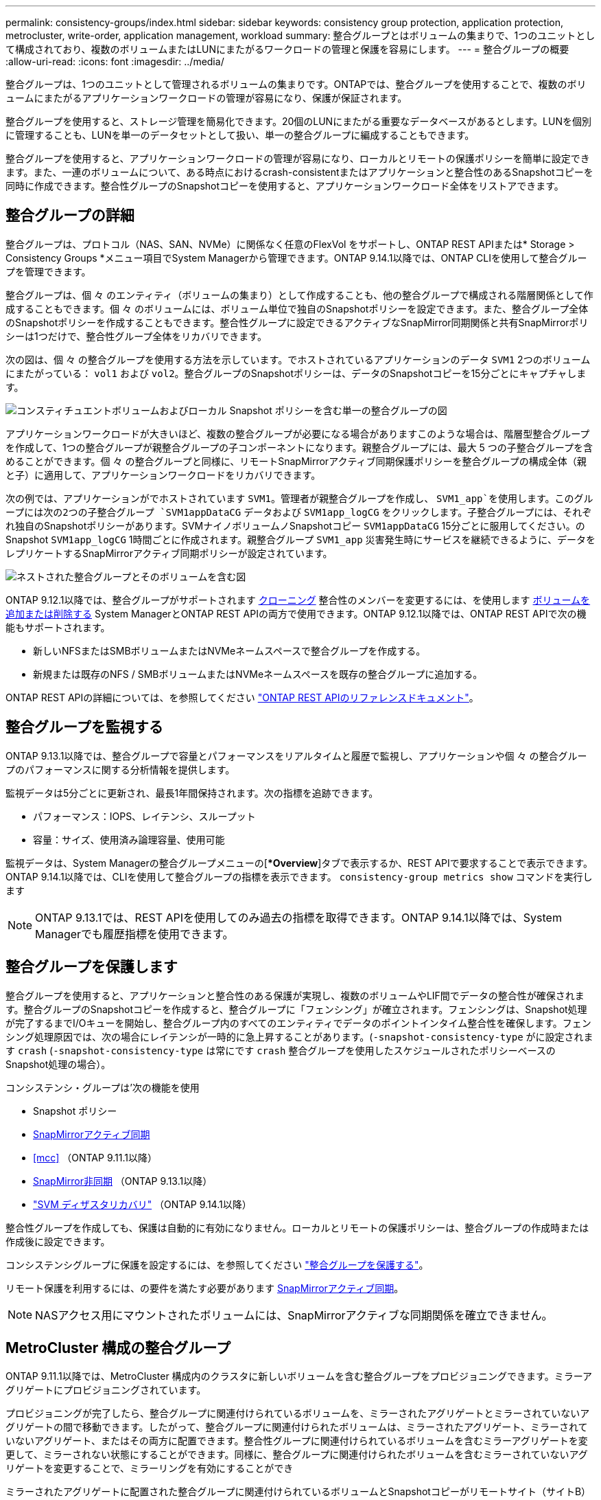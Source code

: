 ---
permalink: consistency-groups/index.html 
sidebar: sidebar 
keywords: consistency group protection, application protection, metrocluster, write-order, application management, workload 
summary: 整合グループとはボリュームの集まりで、1つのユニットとして構成されており、複数のボリュームまたはLUNにまたがるワークロードの管理と保護を容易にします。 
---
= 整合グループの概要
:allow-uri-read: 
:icons: font
:imagesdir: ../media/


[role="lead"]
整合グループは、1つのユニットとして管理されるボリュームの集まりです。ONTAPでは、整合グループを使用することで、複数のボリュームにまたがるアプリケーションワークロードの管理が容易になり、保護が保証されます。

整合グループを使用すると、ストレージ管理を簡易化できます。20個のLUNにまたがる重要なデータベースがあるとします。LUNを個別に管理することも、LUNを単一のデータセットとして扱い、単一の整合グループに編成することもできます。

整合グループを使用すると、アプリケーションワークロードの管理が容易になり、ローカルとリモートの保護ポリシーを簡単に設定できます。また、一連のボリュームについて、ある時点におけるcrash-consistentまたはアプリケーションと整合性のあるSnapshotコピーを同時に作成できます。整合性グループのSnapshotコピーを使用すると、アプリケーションワークロード全体をリストアできます。



== 整合グループの詳細

整合グループは、プロトコル（NAS、SAN、NVMe）に関係なく任意のFlexVol をサポートし、ONTAP REST APIまたは* Storage > Consistency Groups *メニュー項目でSystem Managerから管理できます。ONTAP 9.14.1以降では、ONTAP CLIを使用して整合グループを管理できます。

整合グループは、個 々 のエンティティ（ボリュームの集まり）として作成することも、他の整合グループで構成される階層関係として作成することもできます。個 々 のボリュームには、ボリューム単位で独自のSnapshotポリシーを設定できます。また、整合グループ全体のSnapshotポリシーを作成することもできます。整合性グループに設定できるアクティブなSnapMirror同期関係と共有SnapMirrorポリシーは1つだけで、整合性グループ全体をリカバリできます。

次の図は、個 々 の整合グループを使用する方法を示しています。でホストされているアプリケーションのデータ `SVM1` 2つのボリュームにまたがっている： `vol1` および `vol2`。整合グループのSnapshotポリシーは、データのSnapshotコピーを15分ごとにキャプチャします。

image:../media/consistency-group-single-diagram.gif["コンスティチュエントボリュームおよびローカル Snapshot ポリシーを含む単一の整合グループの図"]

アプリケーションワークロードが大きいほど、複数の整合グループが必要になる場合がありますこのような場合は、階層型整合グループを作成して、1つの整合グループが親整合グループの子コンポーネントになります。親整合グループには、最大 5 つの子整合グループを含めることができます。個 々 の整合グループと同様に、リモートSnapMirrorアクティブ同期保護ポリシーを整合グループの構成全体（親と子）に適用して、アプリケーションワークロードをリカバリできます。

次の例では、アプリケーションがでホストされています `SVM1`。管理者が親整合グループを作成し、 `SVM1_app`を使用します。このグループには次の2つの子整合グループ `SVM1appDataCG` データおよび `SVM1app_logCG` をクリックします。子整合グループには、それぞれ独自のSnapshotポリシーがあります。SVMナイノボリュームノSnapshotコピー `SVM1appDataCG` 15分ごとに服用してください。のSnapshot `SVM1app_logCG` 1時間ごとに作成されます。親整合グループ `SVM1_app` 災害発生時にサービスを継続できるように、データをレプリケートするSnapMirrorアクティブ同期ポリシーが設定されています。

image:../media/consistency-group-nested-diagram.gif["ネストされた整合グループとそのボリュームを含む図"]

ONTAP 9.12.1以降では、整合グループがサポートされます xref:clone-task.html[クローニング] 整合性のメンバーを変更するには、を使用します xref:modify-task.html[ボリュームを追加または削除する] System ManagerとONTAP REST APIの両方で使用できます。ONTAP 9.12.1以降では、ONTAP REST APIで次の機能もサポートされます。

* 新しいNFSまたはSMBボリュームまたはNVMeネームスペースで整合グループを作成する。
* 新規または既存のNFS / SMBボリュームまたはNVMeネームスペースを既存の整合グループに追加する。


ONTAP REST APIの詳細については、を参照してください https://docs.netapp.com/us-en/ontap-automation/reference/api_reference.html#access-a-copy-of-the-ontap-rest-api-reference-documentation["ONTAP REST APIのリファレンスドキュメント"]。



== 整合グループを監視する

ONTAP 9.13.1以降では、整合グループで容量とパフォーマンスをリアルタイムと履歴で監視し、アプリケーションや個 々 の整合グループのパフォーマンスに関する分析情報を提供します。

監視データは5分ごとに更新され、最長1年間保持されます。次の指標を追跡できます。

* パフォーマンス：IOPS、レイテンシ、スループット
* 容量：サイズ、使用済み論理容量、使用可能


監視データは、System Managerの整合グループメニューの[**Overview*]タブで表示するか、REST APIで要求することで表示できます。ONTAP 9.14.1以降では、CLIを使用して整合グループの指標を表示できます。 `consistency-group metrics show` コマンドを実行します


NOTE: ONTAP 9.13.1では、REST APIを使用してのみ過去の指標を取得できます。ONTAP 9.14.1以降では、System Managerでも履歴指標を使用できます。



== 整合グループを保護します

整合グループを使用すると、アプリケーションと整合性のある保護が実現し、複数のボリュームやLIF間でデータの整合性が確保されます。整合グループのSnapshotコピーを作成すると、整合グループに「フェンシング」が確立されます。フェンシングは、Snapshot処理が完了するまでI/Oキューを開始し、整合グループ内のすべてのエンティティでデータのポイントインタイム整合性を確保します。フェンシング処理原因では、次の場合にレイテンシが一時的に急上昇することがあります。(`-snapshot-consistency-type` がに設定されます `crash` (`-snapshot-consistency-type` は常にです `crash` 整合グループを使用したスケジュールされたポリシーベースのSnapshot処理の場合）。

コンシステンシ・グループは'次の機能を使用

* Snapshot ポリシー
* xref:../snapmirror-active-sync/index.html[SnapMirrorアクティブ同期]
* <<mcc>> （ONTAP 9.11.1以降）
* xref:../data-protection/snapmirror-disaster-recovery-concept.html[SnapMirror非同期] （ONTAP 9.13.1以降）
* link:../data-protection/snapmirror-svm-replication-concept.html["SVM ディザスタリカバリ"] （ONTAP 9.14.1以降）


整合性グループを作成しても、保護は自動的に有効になりません。ローカルとリモートの保護ポリシーは、整合グループの作成時または作成後に設定できます。

コンシステンシグループに保護を設定するには、を参照してください link:protect-task.html["整合グループを保護する"]。

リモート保護を利用するには、の要件を満たす必要があります xref:../snapmirror-active-sync/prerequisites-reference.html[SnapMirrorアクティブ同期]。


NOTE: NASアクセス用にマウントされたボリュームには、SnapMirrorアクティブな同期関係を確立できません。



== MetroCluster 構成の整合グループ

ONTAP 9.11.1以降では、MetroCluster 構成内のクラスタに新しいボリュームを含む整合グループをプロビジョニングできます。ミラーアグリゲートにプロビジョニングされています。

プロビジョニングが完了したら、整合グループに関連付けられているボリュームを、ミラーされたアグリゲートとミラーされていないアグリゲートの間で移動できます。したがって、整合グループに関連付けられたボリュームは、ミラーされたアグリゲート、ミラーされていないアグリゲート、またはその両方に配置できます。整合性グループに関連付けられているボリュームを含むミラーアグリゲートを変更して、ミラーされない状態にすることができます。同様に、整合グループに関連付けられたボリュームを含むミラーされていないアグリゲートを変更することで、ミラーリングを有効にすることができ

ミラーされたアグリゲートに配置された整合グループに関連付けられているボリュームとSnapshotコピーがリモートサイト（サイトB）にレプリケートされます。サイトBのボリュームの内容によって整合グループの書き込み順序が保証されるため、災害発生時にサイトBからリカバリできます。ONTAP 9.11.1以降を実行しているクラスタでは、REST APIおよびSystem Managerを使用して整合グループのSnapshotコピーにアクセスできます。ONTAP 9.14.1以降では、ONTAP CLIを使用してSnapshotコピーにアクセスすることもできます。

整合グループに関連付けられている一部またはすべてのボリュームがミラーされていないアグリゲートに配置されていて、現在アクセスできない場合、整合グループに対するGET処理またはDELETE処理は、ローカルボリュームまたはホストアグリゲートがオフラインかのように動作します。



=== レプリケーション用のコンシステンシグループの設定

サイトBでONTAP 9.10.1以前が実行されている場合、ミラーされたアグリゲートにある整合グループに関連付けられているボリュームだけがサイトBにレプリケートされます整合グループの設定は、両方のサイトでONTAP 9.11.1以降が実行されている場合にのみサイトBにレプリケートされます。サイトBをONTAP 9.11.1にアップグレードしたあと、サイトAの整合グループのデータのうち、関連付けられているすべてのボリュームがミラーされたアグリゲートに配置されているものはサイトBにレプリケートされます


NOTE: ストレージのパフォーマンスと可用性を最適化するために、ミラーアグリゲートでは少なくとも20%の空きスペースを確保することを推奨します。ミラーされていないアグリゲートでは10%が推奨されますが、追加の10%のスペースはファイルシステムで増分変更に対応するために使用できます。増分変更を行うと、ONTAPのcopy-on-write Snapshotベースのアーキテクチャにより、ミラーされたアグリゲートのスペース使用率が向上します。これらのベストプラクティスに従わないと、パフォーマンスに悪影響を及ぼす可能性があります。



== アップグレード時の考慮事項

ONTAP 9.10.1以降にアップグレードする場合、SnapMirrorアクティブ同期（旧SnapMirrorビジネス継続性）で作成された整合グループ ONTAP 9.8および9.9.1では、System ManagerまたはONTAP REST APIの*[ストレージ]>[整合グループ]*で自動的にアップグレードされて管理可能になります。ONTAP 9.8または9.9.1からのアップグレードの詳細については、を参照してください。 link:../snapmirror-active-sync/upgrade-revert-task.html["SnapMirrorアクティブ同期のアップグレードとリバートに関する考慮事項"]。

REST APIで作成された整合グループSnapshotコピーは、System Managerの整合グループインターフェイスおよび整合グループREST APIエンドポイントを使用して管理できます。ONTAP 9.14.1以降では、ONTAP CLIでも整合グループSnapshotを管理できます。


NOTE: ontapiコマンドで作成されたSnapshotコピー `cg-start` および `cg-commit` は整合グループのSnapshotとして認識されるため、ONTAP REST APIでは、System Managerの整合グループインターフェイスまたは整合グループエンドポイントから管理することはできません。ONTAP 9.14.1以降では、SnapMirror非同期ポリシーを使用している場合、これらのSnapshotコピーをデスティネーションボリュームにミラーリングできます。詳細については、を参照してください xref:protect-task.html#configure-snapmirror-asynchronous[SnapMirror非同期の設定]。



== リリースごとにサポートされる機能

[cols="3,1,1,1,1,1,1"]
|===
|  | ONTAP 9.15.1 | ONTAP 9.14.1 | ONTAP 9.13.1 | ONTAP 9.12.1 | ONTAP 9.11.1 | ONTAP 9.10.1 


| 階層整合グループ | ✓ | ✓ | ✓ | ✓ | ✓ | ✓ 


| Snapshotコピーによるローカル保護 | ✓ | ✓ | ✓ | ✓ | ✓ | ✓ 


| SnapMirrorアクティブ同期 | ✓ | ✓ | ✓ | ✓ | ✓ | ✓ 


| MetroCluster のサポート | ✓ | ✓ | ✓ | ✓ | ✓ |  


| 2フェーズコミット（REST APIのみ） | ✓ | ✓ | ✓ | ✓ | ✓ |  


| アプリケーションタグとコンポーネントタグ | ✓ | ✓ | ✓ | ✓ |  |  


| 整合グループをクローニングします | ✓ | ✓ | ✓ | ✓ |  |  


| ボリュームを追加および削除します | ✓ | ✓ | ✓ | ✓ |  |  


| 新しいNASボリュームでCGを作成します | ✓ | ✓ | ✓ | REST APIのみ |  |  


| 新しいNVMeネームスペースを使用してCGを作成します | ✓ | ✓ | ✓ | REST APIのみ |  |  


| 子整合グループ間でボリュームを移動します | ✓ | ✓ | ✓ |  |  |  


| コンシステンシグループジオメトリを変更します | ✓ | ✓ | ✓ |  |  |  


| 監視 | ✓ | ✓ | ✓ |  |  |  


| SnapMirror非同期（単一の整合グループのみ） | ✓ | ✓ | ✓ |  |  |  


| SVMディザスタリカバリ（単一の整合グループのみ） | ✓ | ✓ |  |  |  |  


| CLIのサポート | ✓ | ✓ |  |  |  |  
|===


== 整合グループに関する詳細情報

video::j0jfXDcdyzE[youtube,width=848,height=480]
.詳細情報
* link:https://docs.netapp.com/us-en/ontap-automation/["ONTAP 自動化に関するドキュメント"^]
* xref:../snapmirror-active-sync/index.html[SnapMirrorアクティブ同期]
* xref:../data-protection/snapmirror-disaster-recovery-concept.html[SnapMirror非同期ディザスタリカバリの基本]
* link:https://docs.netapp.com/us-en/ontap-metrocluster/["MetroCluster のドキュメント"]

